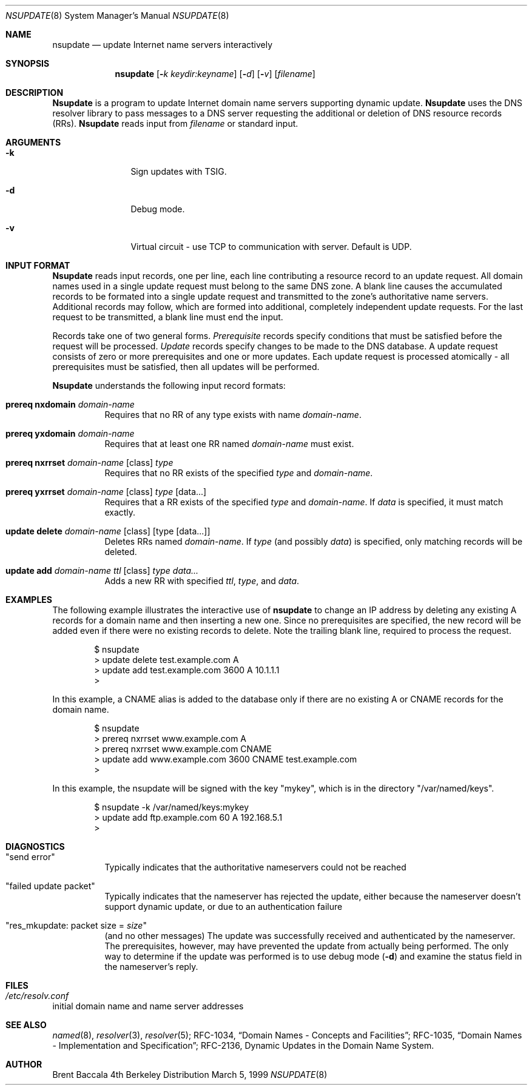 .\"     $NetBSD: nsupdate.8,v 1.2.2.2 1999/12/04 17:10:33 he Exp $
.\"
.\" Id: nsupdate.8,v 8.4 1999/10/17 06:26:18 cyarnell Exp
.\"
.\"Copyright (c) 1999 by Internet Software Consortium
.\"
.\"Permission to use, copy, modify, and distribute this software for any
.\"purpose with or without fee is hereby granted, provided that the above
.\"copyright notice and this permission notice appear in all copies.
.\"
.\"THE SOFTWARE IS PROVIDED "AS IS" AND INTERNET SOFTWARE CONSORTIUM DISCLAIMS
.\"ALL WARRANTIES WITH REGARD TO THIS SOFTWARE INCLUDING ALL IMPLIED WARRANTIES
.\"OF MERCHANTABILITY AND FITNESS. IN NO EVENT SHALL INTERNET SOFTWARE
.\"CONSORTIUM BE LIABLE FOR ANY SPECIAL, DIRECT, INDIRECT, OR CONSEQUENTIAL
.\"DAMAGES OR ANY DAMAGES WHATSOEVER RESULTING FROM LOSS OF USE, DATA OR
.\"PROFITS, WHETHER IN AN ACTION OF CONTRACT, NEGLIGENCE OR OTHER TORTIOUS
.\"ACTION, ARISING OUT OF OR IN CONNECTION WITH THE USE OR PERFORMANCE OF THIS
.\"SOFTWARE.
.Dd March 5, 1999
.Dt NSUPDATE 8 
.Os BSD 4
.Sh NAME
.Nm nsupdate 
.Nd update Internet name servers interactively
.Sh SYNOPSIS
.Nm nsupdate
.Op Fl Ar k  keydir:keyname 
.Op Fl Ar d
.Op Fl Ar v
.Op Ar filename
.Sh DESCRIPTION
.Ic Nsupdate
is a program to update Internet domain name servers
supporting dynamic update.
.Ic Nsupdate
uses the DNS resolver library to pass messages
to a DNS server requesting the additional or deletion of
DNS resource records (RRs).
.Ic Nsupdate
reads input from
.Ar filename
or standard input.
.Sh ARGUMENTS
.Bl -tag -width Fl
.It Fl k
Sign updates with TSIG.
.It Fl d
Debug mode.
.It Fl v
Virtual circuit - use TCP to communication with server.
Default is UDP.
.El
.Sh INPUT FORMAT
.Ic Nsupdate
reads input records, one per line,
each line contributing a resource record to an
update request.
All domain names used in a single update request
must belong to the same DNS zone.
A blank line causes the accumulated
records to be formated into a single update request
and transmitted to the zone's authoritative name servers.
Additional records may follow,
which are formed into additional,
completely independent update requests.
For the last request to be transmitted, a blank line
must end the input.
.Pp
Records take one of two general forms.
.Em Prerequisite
records specify conditions that must be satisfied before
the request will be processed.
.Em Update
records specify changes to be made to the DNS database.
A update request consists of zero or more prerequisites
and one or more updates.
Each update request is processed atomically -
all prerequisites must be satisfied, then all updates
will be performed.
.Pp
.Ic Nsupdate
understands the following input record formats:
.Pp

.Bl -hang

.It Ic prereq nxdomain Va domain-name
Requires that no RR of any type exists with name
.Va domain-name .

.It Ic prereq yxdomain Va domain-name
Requires that at least one RR named
.Va domain-name
must exist.

.It Xo
.Ic prereq nxrrset Va domain-name Op class
.Va type
.Xc
Requires that no RR exists of the specified
.Va type
and
.Va domain-name .

.It Xo
.Ic prereq yxrrset
.Va domain-name Op class
.Va type Op data...
.Xc
Requires that a RR exists of the specified
.Va type
and
.Va domain-name .
If
.Va data
is specified, it must match exactly.

.It Xo
.Ic update delete
.Va domain-name Op class
.Va Op type Op data...
.Xc
Deletes RRs named
.Va domain-name .
If
.Va type
(and possibly
.Va data )
is specified,
only matching records will be deleted.

.It Xo
.Ic update add
.Va domain-name ttl Op class
.Va type data...
.Xc
Adds a new RR with specified
.Va ttl , type ,
and
.Va data .

.El

.Sh EXAMPLES
The following example illustrates the interactive use of
.Ic nsupdate
to change an IP address by deleting any existing A records
for a domain name and then inserting a new one.
Since no prerequisites are specified,
the new record will be added even if
there were no existing records to delete.
Note the
trailing blank line, required to process the request.
.Bd -literal -offset indent
$ nsupdate
> update delete test.example.com A
> update add test.example.com 3600 A 10.1.1.1
>

.Ed
.Pp
In this example, a CNAME alias is added to the database
only if there are no existing A or CNAME records for
the domain name.
.Bd -literal -offset indent
$ nsupdate
> prereq nxrrset www.example.com A
> prereq nxrrset www.example.com CNAME
> update add www.example.com 3600 CNAME test.example.com
>

.Ed
.Pp
In this example, the nsupdate will be signed with the key "mykey", which
is in the directory "/var/named/keys".
.Bd -literal -offset indent
$ nsupdate -k /var/named/keys:mykey
> update add ftp.example.com 60 A 192.168.5.1
>

.Ed

.Sh DIAGNOSTICS
.Bl -hang

.It Qq send error
Typically indicates that the authoritative nameservers could not be reached

.It Qq failed update packet
Typically indicates that the nameserver has rejected the update,
either because the nameserver doesn't support dynamic update,
or due to an authentication failure

.It Qq res_mkupdate: packet size = Va size
(and no other messages)
The update was successfully received and authenticated by the nameserver.
The prerequisites, however, may have prevented the update from actually
being performed.  The only way to determine if the update was performed
is to use debug mode
.Fl ( d )
and examine the status field in the nameserver's reply.
.El
.Sh FILES
.Bl -hang
.It Pa /etc/resolv.conf
.El
initial domain name and name server addresses
.Sh SEE ALSO
.Xr named 8 ,
.Xr resolver 3 , 
.Xr resolver 5 ;
RFC-1034,
.Dq Domain Names - Concepts and Facilities ;
RFC-1035,
.Dq Domain Names - Implementation and Specification ;
RFC-2136,
Dynamic Updates in the Domain Name System.
.Sh AUTHOR
Brent Baccala
